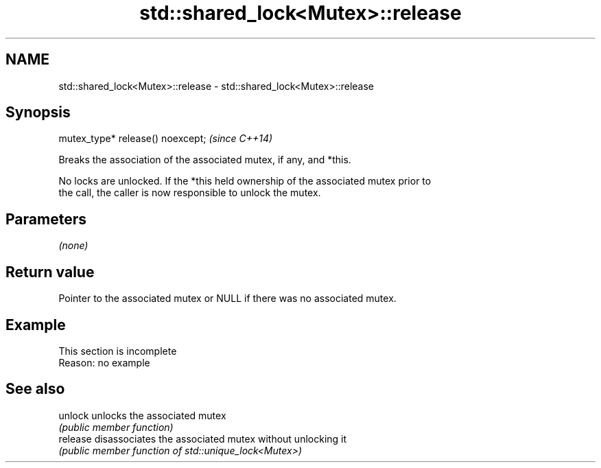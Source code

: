 .TH std::shared_lock<Mutex>::release 3 "2019.08.27" "http://cppreference.com" "C++ Standard Libary"
.SH NAME
std::shared_lock<Mutex>::release \- std::shared_lock<Mutex>::release

.SH Synopsis
   mutex_type* release() noexcept;  \fI(since C++14)\fP

   Breaks the association of the associated mutex, if any, and *this.

   No locks are unlocked. If the *this held ownership of the associated mutex prior to
   the call, the caller is now responsible to unlock the mutex.

.SH Parameters

   \fI(none)\fP

.SH Return value

   Pointer to the associated mutex or NULL if there was no associated mutex.

.SH Example

    This section is incomplete
    Reason: no example

.SH See also

   unlock  unlocks the associated mutex
           \fI(public member function)\fP
   release disassociates the associated mutex without unlocking it
           \fI(public member function of std::unique_lock<Mutex>)\fP
